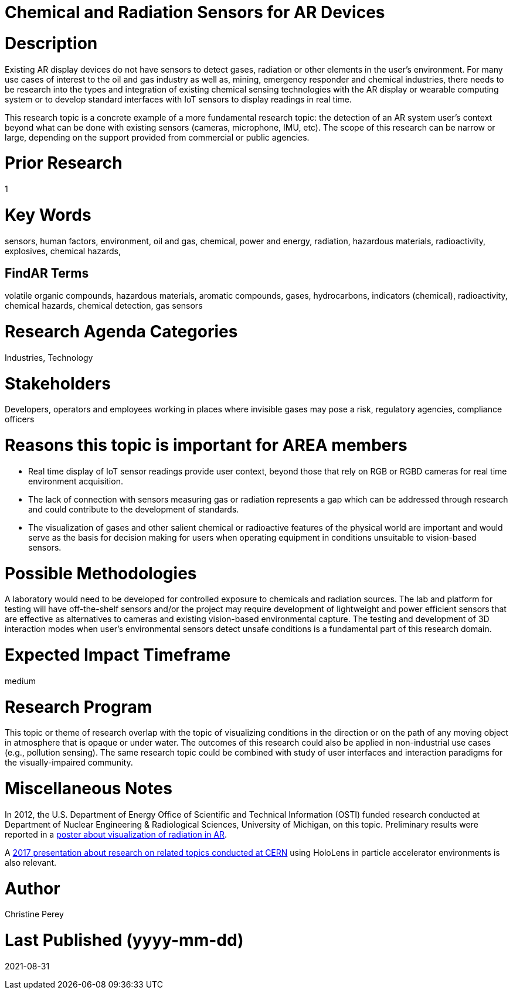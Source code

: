 
[[ra-Ioil5-sensors]]

# Chemical and Radiation Sensors for AR Devices

# Description
Existing AR display devices do not have sensors to detect gases, radiation or other elements in the user's environment. For many use cases of interest to the oil and gas industry as well as, mining, emergency responder and chemical industries, there needs to be research into the types and integration of existing chemical sensing technologies with the AR display or wearable computing system or to develop standard interfaces with IoT sensors to display readings in real time.

This research topic is a concrete example of a more fundamental research topic: the detection of an AR system user's context beyond what can be done with existing sensors (cameras, microphone, IMU, etc). The scope of this research can be narrow or large, depending on the support provided from commercial or public agencies.

# Prior Research
1

# Key Words
sensors, human factors, environment, oil and gas, chemical, power and energy, radiation, hazardous materials, radioactivity, explosives, chemical hazards,

## FindAR Terms
volatile organic compounds, hazardous materials, aromatic compounds, gases, hydrocarbons, indicators (chemical), radioactivity, chemical hazards, chemical detection, gas sensors

# Research Agenda Categories
Industries, Technology

# Stakeholders
Developers, operators and employees working in places where invisible gases may pose a risk, regulatory agencies, compliance officers

# Reasons this topic is important for AREA members
- Real time display of IoT sensor readings provide user context, beyond those that rely on RGB or RGBD cameras for real time environment acquisition.
- The lack of connection with sensors measuring gas or radiation represents a gap which can be addressed through research and could contribute to the development of standards.
- The visualization of gases and other salient chemical or radioactive features of the physical world are important and would serve as the basis for decision making for users when operating equipment in conditions unsuitable to vision-based sensors.

# Possible Methodologies
A laboratory would need to be developed for controlled exposure to chemicals and radiation sources. The lab and platform for testing will have off-the-shelf sensors and/or the project may require development of lightweight and power efficient sensors that are effective as alternatives to cameras and existing vision-based environmental capture. The testing and development of 3D interaction modes when user's environmental sensors detect unsafe conditions is a fundamental part of this research domain.

# Expected Impact Timeframe
medium

# Research Program
This topic or theme of research overlap with the topic of visualizing conditions in the direction or on the path of any moving object in atmosphere that is opaque or under water. The outcomes of this research could also be applied in non-industrial use cases (e.g., pollution sensing). The same research topic could be combined with study of user interfaces and interaction paradigms for the visually-impaired community.

# Miscellaneous Notes
In 2012, the U.S. Department of Energy Office of Scientific and Technical Information (OSTI) funded research conducted at Department of Nuclear Engineering & Radiological Sciences, University of Michigan, on this topic. Preliminary results were reported in a https://www.osti.gov/servlets/purl/1405263[poster about visualization of radiation in AR].

A https://indico.cern.ch/event/717796/contributions/2949592/attachments/1715219/2766824/PresentationGoriniSchool_MeasurementsForRobotics.pdf[2017 presentation about research on related topics conducted at CERN] using HoloLens in particle accelerator environments is also relevant.

# Author
Christine Perey

# Last Published (yyyy-mm-dd)
2021-08-31
